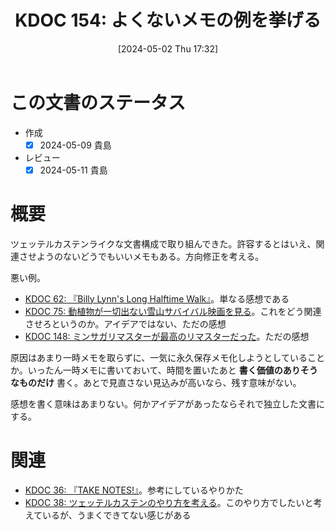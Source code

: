 :properties:
:ID: 20240502T173223
:mtime:    20250626233135
:ctime:    20241028101410
:end:
#+title:      KDOC 154: よくないメモの例を挙げる
#+date:       [2024-05-02 Thu 17:32]
#+filetags:   :essay:
#+identifier: 20240502T173223

* この文書のステータス
- 作成
  - [X] 2024-05-09 貴島
- レビュー
  - [X] 2024-05-11 貴島

* 概要

ツェッテルカステンライクな文書構成で取り組んできた。許容するとはいえ、関連させようのないどうでもいいメモもある。方向修正を考える。

悪い例。

- [[id:20231225T004405][KDOC 62: 『Billy Lynn's Long Halftime Walk』]]。単なる感想である
- [[id:20240207T001630][KDOC 75: 動植物が一切出ない雪山サバイバル映画を見る]]。これをどう関連させろというのか。アイデアではない、ただの感想
- [[id:20240501T023710][KDOC 148: ミンサガリマスターが最高のリマスターだった]]。ただの感想

原因はあまり一時メモを取らずに、一気に永久保存メモ化しようとしていることか。いったん一時メモに書いておいて、時間を置いたあと **書く価値のありそうなものだけ** 書く。あとで見直さない見込みが高いなら、残す意味がない。

感想を書く意味はあまりない。何かアイデアがあったならそれで独立した文書にする。
* 関連
- [[id:20231008T203658][KDOC 36: 『TAKE NOTES!』]]。参考にしているやりかた
- [[id:20231009T155942][KDOC 38: ツェッテルカステンのやり方を考える]]。このやり方でしたいと考えているが、うまくできてない感じがある
